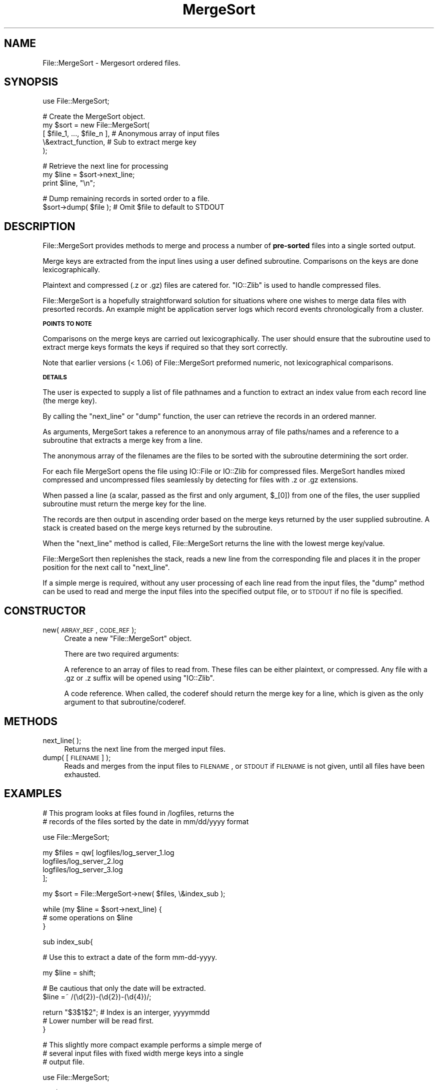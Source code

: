.\" Automatically generated by Pod::Man v1.34, Pod::Parser v1.13
.\"
.\" Standard preamble:
.\" ========================================================================
.de Sh \" Subsection heading
.br
.if t .Sp
.ne 5
.PP
\fB\\$1\fR
.PP
..
.de Sp \" Vertical space (when we can't use .PP)
.if t .sp .5v
.if n .sp
..
.de Vb \" Begin verbatim text
.ft CW
.nf
.ne \\$1
..
.de Ve \" End verbatim text
.ft R
.fi
..
.\" Set up some character translations and predefined strings.  \*(-- will
.\" give an unbreakable dash, \*(PI will give pi, \*(L" will give a left
.\" double quote, and \*(R" will give a right double quote.  | will give a
.\" real vertical bar.  \*(C+ will give a nicer C++.  Capital omega is used to
.\" do unbreakable dashes and therefore won't be available.  \*(C` and \*(C'
.\" expand to `' in nroff, nothing in troff, for use with C<>.
.tr \(*W-|\(bv\*(Tr
.ds C+ C\v'-.1v'\h'-1p'\s-2+\h'-1p'+\s0\v'.1v'\h'-1p'
.ie n \{\
.    ds -- \(*W-
.    ds PI pi
.    if (\n(.H=4u)&(1m=24u) .ds -- \(*W\h'-12u'\(*W\h'-12u'-\" diablo 10 pitch
.    if (\n(.H=4u)&(1m=20u) .ds -- \(*W\h'-12u'\(*W\h'-8u'-\"  diablo 12 pitch
.    ds L" ""
.    ds R" ""
.    ds C` ""
.    ds C' ""
'br\}
.el\{\
.    ds -- \|\(em\|
.    ds PI \(*p
.    ds L" ``
.    ds R" ''
'br\}
.\"
.\" If the F register is turned on, we'll generate index entries on stderr for
.\" titles (.TH), headers (.SH), subsections (.Sh), items (.Ip), and index
.\" entries marked with X<> in POD.  Of course, you'll have to process the
.\" output yourself in some meaningful fashion.
.if \nF \{\
.    de IX
.    tm Index:\\$1\t\\n%\t"\\$2"
..
.    nr % 0
.    rr F
.\}
.\"
.\" For nroff, turn off justification.  Always turn off hyphenation; it makes
.\" way too many mistakes in technical documents.
.hy 0
.if n .na
.\"
.\" Accent mark definitions (@(#)ms.acc 1.5 88/02/08 SMI; from UCB 4.2).
.\" Fear.  Run.  Save yourself.  No user-serviceable parts.
.    \" fudge factors for nroff and troff
.if n \{\
.    ds #H 0
.    ds #V .8m
.    ds #F .3m
.    ds #[ \f1
.    ds #] \fP
.\}
.if t \{\
.    ds #H ((1u-(\\\\n(.fu%2u))*.13m)
.    ds #V .6m
.    ds #F 0
.    ds #[ \&
.    ds #] \&
.\}
.    \" simple accents for nroff and troff
.if n \{\
.    ds ' \&
.    ds ` \&
.    ds ^ \&
.    ds , \&
.    ds ~ ~
.    ds /
.\}
.if t \{\
.    ds ' \\k:\h'-(\\n(.wu*8/10-\*(#H)'\'\h"|\\n:u"
.    ds ` \\k:\h'-(\\n(.wu*8/10-\*(#H)'\`\h'|\\n:u'
.    ds ^ \\k:\h'-(\\n(.wu*10/11-\*(#H)'^\h'|\\n:u'
.    ds , \\k:\h'-(\\n(.wu*8/10)',\h'|\\n:u'
.    ds ~ \\k:\h'-(\\n(.wu-\*(#H-.1m)'~\h'|\\n:u'
.    ds / \\k:\h'-(\\n(.wu*8/10-\*(#H)'\z\(sl\h'|\\n:u'
.\}
.    \" troff and (daisy-wheel) nroff accents
.ds : \\k:\h'-(\\n(.wu*8/10-\*(#H+.1m+\*(#F)'\v'-\*(#V'\z.\h'.2m+\*(#F'.\h'|\\n:u'\v'\*(#V'
.ds 8 \h'\*(#H'\(*b\h'-\*(#H'
.ds o \\k:\h'-(\\n(.wu+\w'\(de'u-\*(#H)/2u'\v'-.3n'\*(#[\z\(de\v'.3n'\h'|\\n:u'\*(#]
.ds d- \h'\*(#H'\(pd\h'-\w'~'u'\v'-.25m'\f2\(hy\fP\v'.25m'\h'-\*(#H'
.ds D- D\\k:\h'-\w'D'u'\v'-.11m'\z\(hy\v'.11m'\h'|\\n:u'
.ds th \*(#[\v'.3m'\s+1I\s-1\v'-.3m'\h'-(\w'I'u*2/3)'\s-1o\s+1\*(#]
.ds Th \*(#[\s+2I\s-2\h'-\w'I'u*3/5'\v'-.3m'o\v'.3m'\*(#]
.ds ae a\h'-(\w'a'u*4/10)'e
.ds Ae A\h'-(\w'A'u*4/10)'E
.    \" corrections for vroff
.if v .ds ~ \\k:\h'-(\\n(.wu*9/10-\*(#H)'\s-2\u~\d\s+2\h'|\\n:u'
.if v .ds ^ \\k:\h'-(\\n(.wu*10/11-\*(#H)'\v'-.4m'^\v'.4m'\h'|\\n:u'
.    \" for low resolution devices (crt and lpr)
.if \n(.H>23 .if \n(.V>19 \
\{\
.    ds : e
.    ds 8 ss
.    ds o a
.    ds d- d\h'-1'\(ga
.    ds D- D\h'-1'\(hy
.    ds th \o'bp'
.    ds Th \o'LP'
.    ds ae ae
.    ds Ae AE
.\}
.rm #[ #] #H #V #F C
.\" ========================================================================
.\"
.IX Title "MergeSort 3"
.TH MergeSort 3 "2003-05-25" "perl v5.8.0" "User Contributed Perl Documentation"
.SH "NAME"
File::MergeSort \- Mergesort ordered files.
.SH "SYNOPSIS"
.IX Header "SYNOPSIS"
.Vb 1
\& use File::MergeSort;
.Ve
.PP
.Vb 5
\& # Create the MergeSort object.
\& my $sort = new File::MergeSort( 
\&                [ $file_1, ..., $file_n ],  # Anonymous array of input files
\&                \e&extract_function,         # Sub to extract merge key
\&                );
.Ve
.PP
.Vb 3
\& # Retrieve the next line for processing
\& my $line = $sort->next_line;
\& print $line, "\en";
.Ve
.PP
.Vb 2
\& # Dump remaining records in sorted order to a file.
\& $sort->dump( $file );    # Omit $file to default to STDOUT
.Ve
.SH "DESCRIPTION"
.IX Header "DESCRIPTION"
File::MergeSort provides methods to merge and process a number of
\&\fBpre-sorted\fR files into a single sorted output.
.PP
Merge keys are extracted from the input lines using a user defined
subroutine. Comparisons on the keys are done lexicographically.
.PP
Plaintext and compressed (.z or .gz) files are catered for.
\&\f(CW\*(C`IO::Zlib\*(C'\fR is used to handle compressed files.
.PP
File::MergeSort is a hopefully straightforward solution for situations
where one wishes to merge data files with presorted records. An
example might be application server logs which record events
chronologically from a cluster.
.Sh "\s-1POINTS\s0 \s-1TO\s0 \s-1NOTE\s0"
.IX Subsection "POINTS TO NOTE"
Comparisons on the merge keys are carried out lexicographically. The
user should ensure that the subroutine used to extract merge keys
formats the keys if required so that they sort correctly.
.PP
Note that earlier versions (< 1.06) of File::MergeSort preformed
numeric, not lexicographical comparisons.
.Sh "\s-1DETAILS\s0"
.IX Subsection "DETAILS"
The user is expected to supply a list of file pathnames and a function
to extract an index value from each record line (the merge key).
.PP
By calling the \*(L"next_line\*(R" or \*(L"dump\*(R" function, the user can retrieve
the records in an ordered manner.
.PP
As arguments, MergeSort takes a reference to an anonymous array of
file paths/names and a reference to a subroutine that extracts a merge
key from a line.
.PP
The anonymous array of the filenames are the files to be sorted with
the subroutine determining the sort order.
.PP
For each file MergeSort opens the file using IO::File or IO::Zlib for
compressed files.  MergeSort handles mixed compressed and uncompressed
files seamlessly by detecting for files with .z or .gz extensions.
.PP
When passed a line (a scalar, passed as the first and only argument,
\&\f(CW$_\fR[0]) from one of the files, the user supplied subroutine must return
the merge key for the line.
.PP
The records are then output in ascending order based on the merge
keys returned by the user supplied subroutine.
A stack is created based on the merge keys returned by the subroutine.
.PP
When the \f(CW\*(C`next_line\*(C'\fR method is called, File::MergeSort returns the
line with the lowest merge key/value.
.PP
File::MergeSort then replenishes the stack, reads a new line from the
corresponding file and places it in the proper position for the next
call to \f(CW\*(C`next_line\*(C'\fR.
.PP
If a simple merge is required, without any user processing of each
line read from the input files, the \f(CW\*(C`dump\*(C'\fR method can be used to read
and merge the input files into the specified output file, or to \s-1STDOUT\s0
if no file is specified.
.SH "CONSTRUCTOR"
.IX Header "CONSTRUCTOR"
.IP "new( \s-1ARRAY_REF\s0, \s-1CODE_REF\s0 );" 4
.IX Item "new( ARRAY_REF, CODE_REF );"
Create a new \f(CW\*(C`File::MergeSort\*(C'\fR object.
.Sp
There are two required arguments:
.Sp
A reference to an array of files to read from.
These files can be either plaintext, or compressed.
Any file with a .gz or .z suffix will be opened using \f(CW\*(C`IO::Zlib\*(C'\fR.
.Sp
A code reference. When called, the coderef should return the merge key
for a line, which is given as the only argument to that
subroutine/coderef.
.SH "METHODS"
.IX Header "METHODS"
.IP "next_line( );" 4
.IX Item "next_line( );"
Returns the next line from the merged input files.
.IP "dump( [ \s-1FILENAME\s0 ] );" 4
.IX Item "dump( [ FILENAME ] );"
Reads and merges from the input files to \s-1FILENAME\s0, or \s-1STDOUT\s0 if
\&\s-1FILENAME\s0 is not given, until all files have been exhausted.
.SH "EXAMPLES"
.IX Header "EXAMPLES"
.Vb 2
\&  # This program looks at files found in /logfiles, returns the
\&  # records of the files sorted by the date in mm/dd/yyyy format
.Ve
.PP
.Vb 1
\&  use File::MergeSort;
.Ve
.PP
.Vb 4
\&  my $files = qw[ logfiles/log_server_1.log
\&                  logfiles/log_server_2.log
\&                  logfiles/log_server_3.log
\&                ];
.Ve
.PP
.Vb 1
\&  my $sort = File::MergeSort->new( $files, \e&index_sub );
.Ve
.PP
.Vb 3
\&  while (my $line = $sort->next_line) {
\&     # some operations on $line
\&  }
.Ve
.PP
.Vb 1
\&  sub index_sub{
.Ve
.PP
.Vb 1
\&    # Use this to extract a date of the form mm-dd-yyyy.
.Ve
.PP
.Vb 1
\&    my $line = shift;
.Ve
.PP
.Vb 2
\&    # Be cautious that only the date will be extracted.
\&    $line =~ /(\ed{2})-(\ed{2})-(\ed{4})/;
.Ve
.PP
.Vb 3
\&    return "$3$1$2";  # Index is an interger, yyyymmdd
\&                      # Lower number will be read first.
\&  }
.Ve
.PP
.Vb 3
\&  # This slightly more compact example performs a simple merge of
\&  # several input files with fixed width merge keys into a single
\&  # output file.
.Ve
.PP
.Vb 1
\&  use File::MergeSort;
.Ve
.PP
.Vb 2
\&  my $files   = qw [ input_1 input_2 input_3 ];
\&  my $extract = sub { substr($_[0], 15, 10 ) };  # To substr merge key out of line
.Ve
.PP
.Vb 1
\&  my $sort = File::MergeSort->new( $files, $extract );
.Ve
.PP
.Vb 1
\&  $sort->dump( "output_file" );
.Ve
.SH "TODO"
.IX Header "TODO"
.Vb 3
\& + Implement a generic test/comparison function to replace text/numeric comparison.
\& + Implement a configurable record seperator.
\& + Allow for optional deletion of duplicate entries.
.Ve
.SH "EXPORTS"
.IX Header "EXPORTS"
Nothing. \s-1OO\s0 interface. See \s-1CONSTRUCTOR\s0 and \s-1METHODS\s0
.SH "AUTHOR"
.IX Header "AUTHOR"
Chris Brown: <chris.brown@cal.berkeley.edu>
.PP
Copyright(c) 2003 Christopher Brown.
.PP
This program is free software; you can redistribute it and/or modify
it under the same terms as Perl itself.
.SH "SEE ALSO"
.IX Header "SEE ALSO"
perl, IO::File, IO::Zlib,  Compress::Zlib.
.PP
File::Sort as an alternative.
